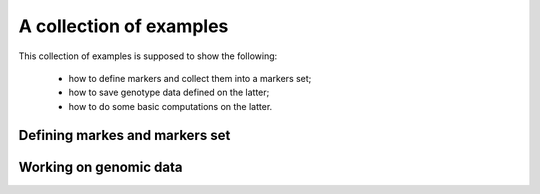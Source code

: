 A collection of examples
========================

This collection of examples is supposed to show the following:

 * how to define markers and collect them into a markers set;
 * how to save genotype data defined on the latter;
 * how to do some basic computations on the latter.

Defining markes and markers set
-------------------------------

.. lit-prog:: ../examples/create_markers_sets.py




Working on genomic data
-----------------------

.. lit-prog:: ../examples/data_blocks.py


